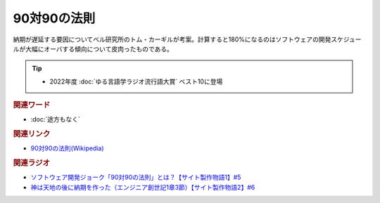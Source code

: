 90対90の法則
==========================================
.. glossary::
    90対90の法則 : 0-9

納期が遅延する要因についてベル研究所のトム・カーギルが考案。計算すると180%になるのはソフトウェアの開発スケジュールが大幅にオーバする傾向について皮肉ったものである。

.. tip:: 
  * 2022年度 :doc:`ゆる言語学ラジオ流行語大賞` ベスト10に登場

.. rubric:: 関連ワード
* :doc:`途方もなく` 

.. rubric:: 関連リンク
* `90対90の法則(Wikipedia) <https://ja.wikipedia.org/wiki/90対90の法則>`_ 

.. rubric:: 関連ラジオ
* `ソフトウェア開発ジョーク「90対90の法則」とは？【サイト製作物語1】#5`_
* `神は天地の後に納期を作った（エンジニア創世記1章3節）【サイト製作物語2】#6`_

.. _ソフトウェア開発ジョーク「90対90の法則」とは？【サイト製作物語1】#5: https://www.youtube.com/watch?v=AxoXLspmqi8
.. _神は天地の後に納期を作った（エンジニア創世記1章3節）【サイト製作物語2】#6: https://www.youtube.com/watch?v=bgex5WbNZQA
